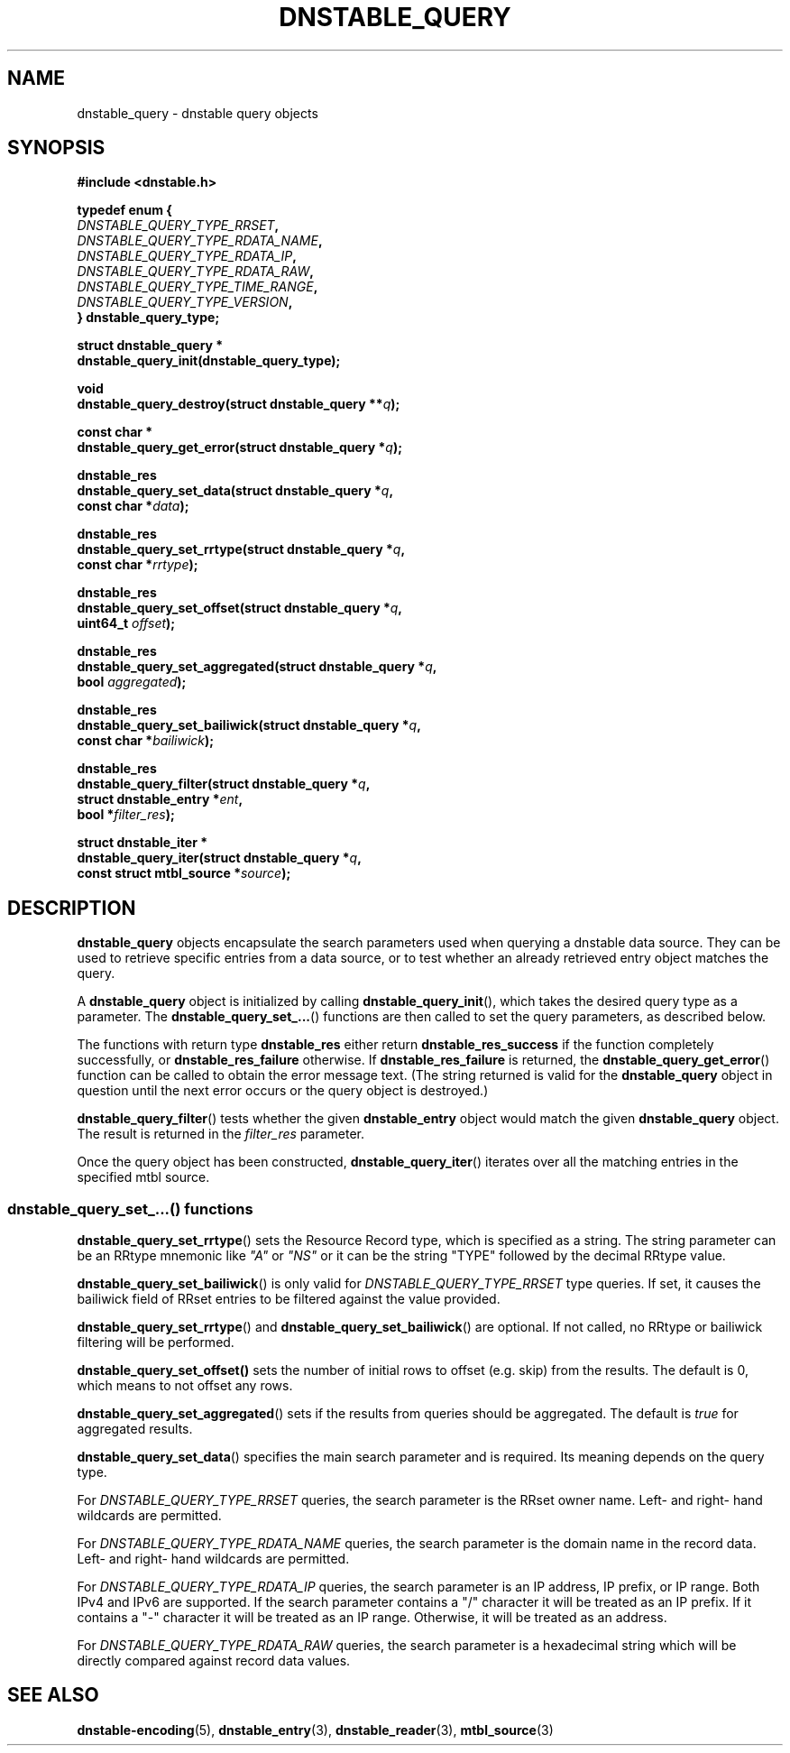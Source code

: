 '\" t
.\"     Title: dnstable_query
.\"    Author: [FIXME: author] [see http://docbook.sf.net/el/author]
.\" Generator: DocBook XSL Stylesheets v1.79.1 <http://docbook.sf.net/>
.\"      Date: 04/06/2021
.\"    Manual: \ \&
.\"    Source: \ \&
.\"  Language: English
.\"
.TH "DNSTABLE_QUERY" "3" "04/06/2021" "\ \&" "\ \&"
.\" -----------------------------------------------------------------
.\" * Define some portability stuff
.\" -----------------------------------------------------------------
.\" ~~~~~~~~~~~~~~~~~~~~~~~~~~~~~~~~~~~~~~~~~~~~~~~~~~~~~~~~~~~~~~~~~
.\" http://bugs.debian.org/507673
.\" http://lists.gnu.org/archive/html/groff/2009-02/msg00013.html
.\" ~~~~~~~~~~~~~~~~~~~~~~~~~~~~~~~~~~~~~~~~~~~~~~~~~~~~~~~~~~~~~~~~~
.ie \n(.g .ds Aq \(aq
.el       .ds Aq '
.\" -----------------------------------------------------------------
.\" * set default formatting
.\" -----------------------------------------------------------------
.\" disable hyphenation
.nh
.\" disable justification (adjust text to left margin only)
.ad l
.\" -----------------------------------------------------------------
.\" * MAIN CONTENT STARTS HERE *
.\" -----------------------------------------------------------------
.SH "NAME"
dnstable_query \- dnstable query objects
.SH "SYNOPSIS"
.sp
\fB#include <dnstable\&.h>\fR
.sp
.nf
\fBtypedef enum {
    \fR\fB\fIDNSTABLE_QUERY_TYPE_RRSET\fR\fR\fB,
    \fR\fB\fIDNSTABLE_QUERY_TYPE_RDATA_NAME\fR\fR\fB,
    \fR\fB\fIDNSTABLE_QUERY_TYPE_RDATA_IP\fR\fR\fB,
    \fR\fB\fIDNSTABLE_QUERY_TYPE_RDATA_RAW\fR\fR\fB,
    \fR\fB\fIDNSTABLE_QUERY_TYPE_TIME_RANGE\fR\fR\fB,
    \fR\fB\fIDNSTABLE_QUERY_TYPE_VERSION\fR\fR\fB,
} dnstable_query_type;\fR
.fi
.sp
.nf
\fBstruct dnstable_query *
dnstable_query_init(dnstable_query_type);\fR
.fi
.sp
.nf
\fBvoid
dnstable_query_destroy(struct dnstable_query **\fR\fB\fIq\fR\fR\fB);\fR
.fi
.sp
.nf
\fBconst char *
dnstable_query_get_error(struct dnstable_query *\fR\fB\fIq\fR\fR\fB);\fR
.fi
.sp
.nf
\fBdnstable_res
dnstable_query_set_data(struct dnstable_query *\fR\fB\fIq\fR\fR\fB,
    const char *\fR\fB\fIdata\fR\fR\fB);\fR
.fi
.sp
.nf
\fBdnstable_res
dnstable_query_set_rrtype(struct dnstable_query *\fR\fB\fIq\fR\fR\fB,
    const char *\fR\fB\fIrrtype\fR\fR\fB);\fR
.fi
.sp
.nf
\fBdnstable_res
dnstable_query_set_offset(struct dnstable_query *\fR\fB\fIq\fR\fR\fB,
    uint64_t \fR\fB\fIoffset\fR\fR\fB);\fR
.fi
.sp
.nf
\fBdnstable_res
dnstable_query_set_aggregated(struct dnstable_query *\fR\fB\fIq\fR\fR\fB,
    bool \fR\fB\fIaggregated\fR\fR\fB);\fR
.fi
.sp
.nf
\fBdnstable_res
dnstable_query_set_bailiwick(struct dnstable_query *\fR\fB\fIq\fR\fR\fB,
    const char *\fR\fB\fIbailiwick\fR\fR\fB);\fR
.fi
.sp
.nf
\fBdnstable_res
dnstable_query_filter(struct dnstable_query *\fR\fB\fIq\fR\fR\fB,
    struct dnstable_entry *\fR\fB\fIent\fR\fR\fB,
    bool *\fR\fB\fIfilter_res\fR\fR\fB);\fR
.fi
.sp
.nf
\fBstruct dnstable_iter *
dnstable_query_iter(struct dnstable_query *\fR\fB\fIq\fR\fR\fB,
    const struct mtbl_source *\fR\fB\fIsource\fR\fR\fB);\fR
.fi
.SH "DESCRIPTION"
.sp
\fBdnstable_query\fR objects encapsulate the search parameters used when querying a dnstable data source\&. They can be used to retrieve specific entries from a data source, or to test whether an already retrieved entry object matches the query\&.
.sp
A \fBdnstable_query\fR object is initialized by calling \fBdnstable_query_init\fR(), which takes the desired query type as a parameter\&. The \fBdnstable_query_set_\&...\fR() functions are then called to set the query parameters, as described below\&.
.sp
The functions with return type \fBdnstable_res\fR either return \fBdnstable_res_success\fR if the function completely successfully, or \fBdnstable_res_failure\fR otherwise\&. If \fBdnstable_res_failure\fR is returned, the \fBdnstable_query_get_error\fR() function can be called to obtain the error message text\&. (The string returned is valid for the \fBdnstable_query\fR object in question until the next error occurs or the query object is destroyed\&.)
.sp
\fBdnstable_query_filter\fR() tests whether the given \fBdnstable_entry\fR object would match the given \fBdnstable_query\fR object\&. The result is returned in the \fIfilter_res\fR parameter\&.
.sp
Once the query object has been constructed, \fBdnstable_query_iter\fR() iterates over all the matching entries in the specified mtbl source\&.
.SS "dnstable_query_set_\&...() functions"
.sp
\fBdnstable_query_set_rrtype\fR() sets the Resource Record type, which is specified as a string\&. The string parameter can be an RRtype mnemonic like \fI"A"\fR or \fI"NS"\fR or it can be the string "TYPE" followed by the decimal RRtype value\&.
.sp
\fBdnstable_query_set_bailiwick\fR() is only valid for \fIDNSTABLE_QUERY_TYPE_RRSET\fR type queries\&. If set, it causes the bailiwick field of RRset entries to be filtered against the value provided\&.
.sp
\fBdnstable_query_set_rrtype\fR() and \fBdnstable_query_set_bailiwick\fR() are optional\&. If not called, no RRtype or bailiwick filtering will be performed\&.
.sp
\fBdnstable_query_set_offset()\fR sets the number of initial rows to offset (e\&.g\&. skip) from the results\&. The default is 0, which means to not offset any rows\&.
.sp
\fBdnstable_query_set_aggregated\fR() sets if the results from queries should be aggregated\&. The default is \fItrue\fR for aggregated results\&.
.sp
\fBdnstable_query_set_data\fR() specifies the main search parameter and is required\&. Its meaning depends on the query type\&.
.sp
For \fIDNSTABLE_QUERY_TYPE_RRSET\fR queries, the search parameter is the RRset owner name\&. Left\- and right\- hand wildcards are permitted\&.
.sp
For \fIDNSTABLE_QUERY_TYPE_RDATA_NAME\fR queries, the search parameter is the domain name in the record data\&. Left\- and right\- hand wildcards are permitted\&.
.sp
For \fIDNSTABLE_QUERY_TYPE_RDATA_IP\fR queries, the search parameter is an IP address, IP prefix, or IP range\&. Both IPv4 and IPv6 are supported\&. If the search parameter contains a "/" character it will be treated as an IP prefix\&. If it contains a "\-" character it will be treated as an IP range\&. Otherwise, it will be treated as an address\&.
.sp
For \fIDNSTABLE_QUERY_TYPE_RDATA_RAW\fR queries, the search parameter is a hexadecimal string which will be directly compared against record data values\&.
.SH "SEE ALSO"
.sp
\fBdnstable\-encoding\fR(5), \fBdnstable_entry\fR(3), \fBdnstable_reader\fR(3), \fBmtbl_source\fR(3)
